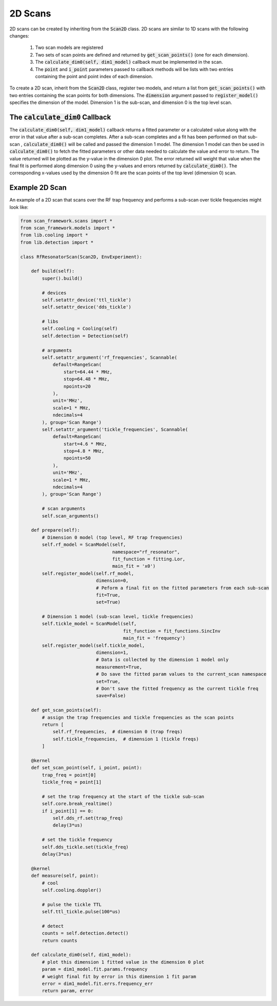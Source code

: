 2D Scans
========================

2D scans can be created by inheriting from the :code:`Scan2D` class.  2D scans are similar to 1D scans with the following
changes:

    1. Two scan models are registered
    2. Two sets of scan points are defined and returned by :code:`get_scan_points()` (one for each dimension).
    3. The :code:`calculate_dim0(self, dim1_model)` callback must be implemented in the scan.
    4. The :code:`point` and :code:`i_point` parameters passed to callback methods will be lists with two entries containing the point and point index of each dimension.

To create a 2D scan, inherit from the :code:`Scan2D` class, register two models, and return a list from
:code:`get_scan_points()` with two entries containing the scan points for both dimensions.  The :code:`dimension` argument
passed to :code:`register_model()` specifies the dimension of the model.  Dimension 1 is the sub-scan, and dimension 0
is the top level scan.

The :code:`calculate_dim0` Callback
--------------------------------------
The :code:`calculate_dim0(self, dim1_model)` callback returns a fitted parameter or a calculated value along with the error
in that value after a sub-scan completes.  After a sub-scan completes and a fit has been performed on that sub-scan ,
:code:`calculate_dim0()` will be called and passed the dimension 1 model.  The dimension 1 model can then be used in
:code:`calculate_dim0()` to fetch the fitted parameters or other data needed to calculate the value and error to
return.  The value returned will be plotted as the y-value in the dimension 0 plot.  The error returned will weight that
value when the final fit is performed along dimension 0 using the y-values and errors returned by :code:`calculate_dim0()`.
The corresponding x-values used by the dimension 0 fit are the scan points of the top level (dimension 0) scan.


Example 2D Scan
---------------------------------
An example of a 2D scan that scans over the RF trap frequency and performs a sub-scan over tickle frequencies might look
like:

.. code-block:: python

    from scan_framework.scans import *
    from scan_framework.models import *
    from lib.cooling import *
    from lib.detection import *

    class RfResonatorScan(Scan2D, EnvExperiment):

        def build(self):
            super().build()

            # devices
            self.setattr_device('ttl_tickle')
            self.setattr_device('dds_tickle')

            # libs
            self.cooling = Cooling(self)
            self.detection = Detection(self)

            # arguments
            self.setattr_argument('rf_frequencies', Scannable(
                default=RangeScan(
                    start=64.44 * MHz,
                    stop=64.48 * MHz,
                    npoints=20
                ),
                unit='MHz',
                scale=1 * MHz,
                ndecimals=4
            ), group='Scan Range')
            self.setattr_argument('tickle_frequencies', Scannable(
                default=RangeScan(
                    start=4.6 * MHz,
                    stop=4.8 * MHz,
                    npoints=50
                ),
                unit='MHz',
                scale=1 * MHz,
                ndecimals=4
            ), group='Scan Range')

            # scan arguments
            self.scan_arguments()

        def prepare(self):
            # Dimension 0 model (top level, RF trap frequencies)
            self.rf_model = ScanModel(self,
                                      namespace="rf_resonator",
                                      fit_function = fitting.Lor,
                                      main_fit = 'x0')
            self.register_model(self.rf_model,
                                dimension=0,
                                # Peform a final fit on the fitted parameters from each sub-scan
                                fit=True,
                                set=True)

            # Dimension 1 model (sub-scan level, tickle frequencies)
            self.tickle_model = ScanModel(self,
                                          fit_function = fit_functions.SincInv
                                          main_fit = 'frequency')
            self.register_model(self.tickle_model,
                                dimension=1,
                                # Data is collected by the dimension 1 model only
                                measurement=True,
                                # Do save the fitted param values to the current_scan namespace
                                set=True,
                                # Don't save the fitted frequency as the current tickle freq
                                save=False)

        def get_scan_points(self):
            # assign the trap frequencies and tickle frequencies as the scan points
            return [
                self.rf_frequencies,  # dimension 0 (trap freqs)
                self.tickle_frequencies,  # dimension 1 (tickle freqs)
            ]

        @kernel
        def set_scan_point(self, i_point, point):
            trap_freq = point[0]
            tickle_freq = point[1]

            # set the trap frequency at the start of the tickle sub-scan
            self.core.break_realtime()
            if i_point[1] == 0:
                self.dds_rf.set(trap_freq)
                delay(3*us)

            # set the tickle frequency
            self.dds_tickle.set(tickle_freq)
            delay(3*us)

        @kernel
        def measure(self, point):
            # cool
            self.cooling.doppler()

            # pulse the tickle TTL
            self.ttl_tickle.pulse(100*us)

            # detect
            counts = self.detection.detect()
            return counts

        def calculate_dim0(self, dim1_model):
            # plot this dimension 1 fitted value in the dimension 0 plot
            param = dim1_model.fit.params.frequency
            # weight final fit by error in this dimension 1 fit param
            error = dim1_model.fit.errs.frequency_err
            return param, error
